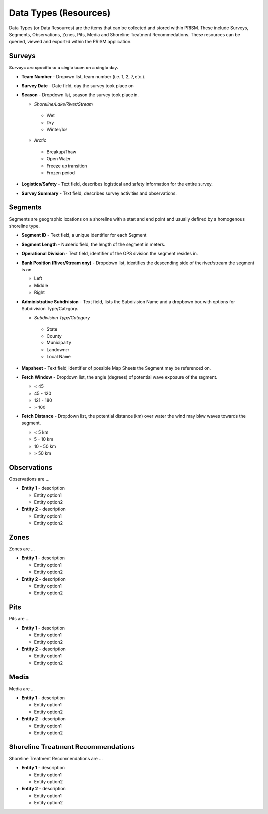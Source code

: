 Data Types (Resources)
========

Data Types (or Data Resources) are the items that can be collected and stored within PRISM.  These include Surveys, Segments, Observations, Zones, Pits, Media and Shoreline Treatment Recommedations.  These resources can be queried, viewed and exported within the PRISM application.

Surveys
--------
Surveys are specific to a single team on a single day.

- **Team Number** - Dropown list, team number (i.e. 1, 2, 7, etc.).

- **Survey Date** - Date field, day the survey took place on.

- **Season** - Dropdown list, season the survey took place in.

  * *Shoreline/Lake/River/Stream*
   * Wet
   * Dry
   * Winter/Ice
  * *Arctic*
   * Breakup/Thaw
   * Open Water
   * Freeze up transition
   * Frozen period

- **Logistics/Safety** - Text field, describes logistical and safety information for the entire survey.

- **Survey Summary** - Text field, describes survey activities and observations.

Segments
--------
Segments are geographic locations on a shoreline with a start and end point and usually defined by a homogenous shoreline type.

- **Segment ID** - Text field, a unique identifier for each Segment

- **Segment Length** - Numeric field, the length of the segment in meters.

- **Operational Division** - Text field, identifier of the OPS division the segment resides in.

- **Bank Position (River/Stream ony)** - Dropdown list, identifies the descending side of the river/stream the segment is on.

  * Left
  * Middle
  * Right

- **Administrative Subdivision** - Text field, lists the Subdivision Name and a dropbown box with options for Subdivision Type/Category.

  * *Subdivision Type/Category*
   * State
   * County
   * Municipality
   * Landowner
   * Local Name

- **Mapsheet** - Text field, identifier of possible Map Sheets the Segment may be referenced on.

- **Fetch Window** - Dropdown list, the angle (degrees) of potential wave exposure of the segment.

  * < 45
  * 45 - 120
  * 121 - 180
  * > 180
 
- **Fetch Distance** - Dropdown list, the potential distance (km) over water the wind may blow waves towards the segment.

  * < 5 km
  * 5 - 10 km
  * 10 - 50 km
  * > 50 km
 
Observations
-------------
Observations are ...

- **Entity 1** - description

  * Entity option1
  * Entity option2

- **Entity 2** - description

  * Entity option1
  * Entity option2

Zones
--------
Zones are ...

- **Entity 1** - description

  * Entity option1
  * Entity option2

- **Entity 2** - description

  * Entity option1
  * Entity option2
  
Pits
--------
Pits are ...

- **Entity 1** - description

  * Entity option1
  * Entity option2

- **Entity 2** - description

  * Entity option1
  * Entity option2
  
Media
--------
Media are ...

- **Entity 1** - description

  * Entity option1
  * Entity option2

- **Entity 2** - description

  * Entity option1
  * Entity option2
  
Shoreline Treatment Recommendations
------------------------------------
Shoreline Treatment Recommendations are ...

- **Entity 1** - description

  * Entity option1
  * Entity option2

- **Entity 2** - description

  * Entity option1
  * Entity option2
